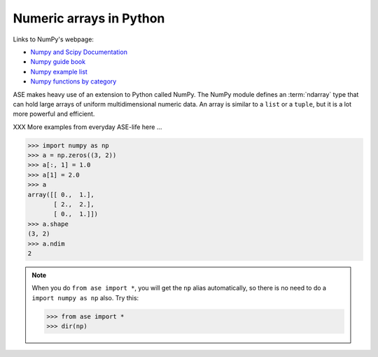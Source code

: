 .. _numpy:

Numeric arrays in Python
========================

Links to NumPy's webpage:

* `Numpy and Scipy Documentation`_
* `Numpy guide book <http://www.tramy.us/numpybook.pdf>`_
* `Numpy example list`_
* `Numpy functions by category`_


.. _Numpy and Scipy Documentation: http://docs.scipy.org/doc
.. _Numpy example list: http://www.scipy.org/Numpy_Example_List_With_Doc
.. _Numpy functions by category:
                        http://www.scipy.org/Numpy_Functions_by_Category


ASE makes heavy use of an extension to Python called NumPy.  The
NumPy module defines an :term:`ndarray` type that can hold large arrays of
uniform multidimensional numeric data.  An array is similar to a
``list`` or a ``tuple``, but it is a lot more powerful and efficient.

XXX More examples from everyday ASE-life here ...

>>> import numpy as np
>>> a = np.zeros((3, 2))
>>> a[:, 1] = 1.0
>>> a[1] = 2.0
>>> a
array([[ 0.,  1.],
       [ 2.,  2.],
       [ 0.,  1.]])
>>> a.shape
(3, 2)
>>> a.ndim
2


.. note::

  When you do ``from ase import *``, you will get the ``np`` alias
  automatically, so there is no need to do a ``import numpy as np``
  also.  Try this:

  >>> from ase import *
  >>> dir(np)
